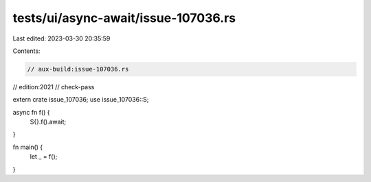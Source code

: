 tests/ui/async-await/issue-107036.rs
====================================

Last edited: 2023-03-30 20:35:59

Contents:

.. code-block:: rs

    // aux-build:issue-107036.rs
// edition:2021
// check-pass

extern crate issue_107036;
use issue_107036::S;

async fn f() {
    S{}.f().await;
}

fn main() {
    let _ = f();
}


